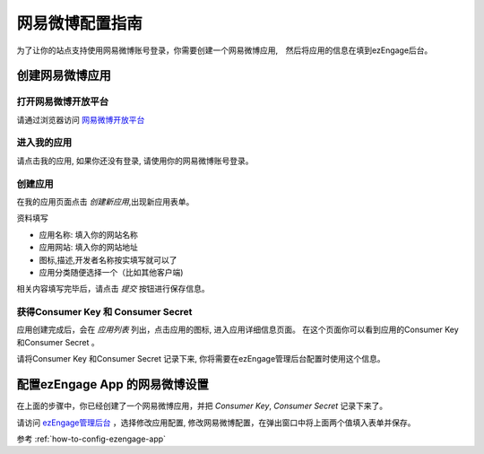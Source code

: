 .. how to config netease provider

*********************
网易微博配置指南
*********************

为了让你的站点支持使用网易微博账号登录，你需要创建一个网易微博应用,　然后将应用的信息在填到ezEngage后台。

创建网易微博应用
=================================

打开网易微博开放平台
--------------------------
请通过浏览器访问 `网易微博开放平台 <http://open.t.163.com/>`_

进入我的应用
---------------------------
请点击我的应用, 如果你还没有登录, 请使用你的网易微博账号登录。

.. image:: https://img.skitch.com/20110516-18g7aibcyyk314ehpqque82twk.jpg

创建应用
--------------------------
在我的应用页面点击 *创建新应用*,出现新应用表单。

.. image:: https://img.skitch.com/20110516-rfqqpj7j65j2a9m6xcfmfn5e3q.jpg

资料填写

* 应用名称: 填入你的网站名称
* 应用网站: 填入你的网站地址
* 图标,描述,开发者名称按实填写就可以了
* 应用分类随便选择一个（比如其他客户端)

相关内容填写完毕后，请点击 *提交* 按钮进行保存信息。

获得Consumer Key 和 Consumer Secret
-----------------------------------------
应用创建完成后，会在 *应用列表* 列出，点击应用的图标, 进入应用详细信息页面。
在这个页面你可以看到应用的Consumer Key 和Consumer Secret 。

.. image:: https://img.skitch.com/20110516-d7huuib9tic1hgk683de33fw3b.jpg 
.. image:: https://img.skitch.com/20110516-n13wwmr65j1h6wkyqfrp2f1t74.jpg

请将Consumer Key 和Consumer Secret 记录下来, 你将需要在ezEngage管理后台配置时使用这个信息。


配置ezEngage App 的网易微博设置
=================================
在上面的步骤中，你已经创建了一个网易微博应用，并把 `Consumer Key`, `Consumer Secret` 记录下来了。

请访问 `ezEngage管理后台 <http://ezengage.com/dashboard/>`_ ，选择修改应用配置, 修改网易微博配置，在弹出窗口中将上面两个值填入表单并保存。

.. image:: https://img.skitch.com/20110516-xfftarxw1b9tu6ka9bcrree2qd.jpg

参考 :ref:`how-to-config-ezengage-app` 

